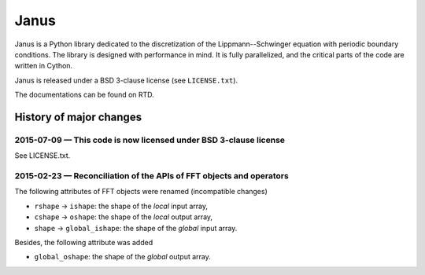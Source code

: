 .. -*- coding: utf-8 -*-

#####
Janus
#####

Janus is a Python library dedicated to the discretization of the Lippmann--Schwinger equation with periodic boundary conditions. The library is designed with performance in mind. It is fully parallelized, and the critical parts of the code are written in Cython.

Janus is released under a BSD 3-clause license (see ``LICENSE.txt``).

The documentations can be found on RTD.

History of major changes
========================

2015-07-09 — This code is now licensed under BSD 3-clause license
-----------------------------------------------------------------

See LICENSE.txt.

2015-02-23 — Reconciliation of the APIs of FFT objects and operators
--------------------------------------------------------------------

The following attributes of FFT objects were renamed (incompatible changes)

- ``rshape`` → ``ishape``: the shape of the *local* input array,
- ``cshape`` → ``oshape``: the shape of the *local* output array,
- ``shape`` → ``global_ishape``: the shape of the *global* input array.

Besides, the following attribute was added

- ``global_oshape``: the shape of the *global* output array.
